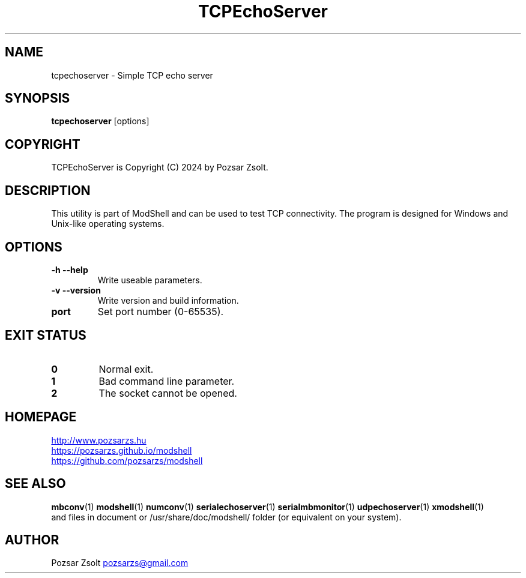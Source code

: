 .TH TCPEchoServer 1 "2024 December 03" ""
.SH NAME
tcpechoserver \- Simple TCP echo server
.SH SYNOPSIS
.B tcpechoserver
[options]
.SH COPYRIGHT
TCPEchoServer is Copyright (C) 2024 by Pozsar Zsolt.
.SH DESCRIPTION
This utility is part of ModShell and can be used to test TCP connectivity. The
program is designed for Windows and Unix-like operating systems.
.SH OPTIONS
.TP
.B \-h \-\-help
Write useable parameters.
.TP
.B \-v \-\-version
Write version and build information.
.TP
.B port
Set port number (0-65535).
.SH EXIT STATUS
.TP
.B 0
Normal exit.
.TP
.B 1
Bad command line parameter.
.TP
.B 2
The socket cannot be opened.
.SH HOMEPAGE
.UR http://www.pozsarzs.hu
.UE
.PP
.UR https://pozsarzs.github.io/modshell
.UE
.PP
.UR https://github.com/pozsarzs/modshell
.UE
.SH SEE ALSO
.PD 0
.LP
\fBmbconv\fP(1)
\fBmodshell\fP(1)
\fBnumconv\fP(1)
\fBserialechoserver\fP(1)
\fBserialmbmonitor\fP(1)
\fBudpechoserver\fP(1)
\fBxmodshell\fP(1)
.LP
and files in document or /usr/share/doc/modshell/ folder (or equivalent on your system).
.SH AUTHOR
Pozsar Zsolt
.MT pozsarzs@gmail.com
.ME
